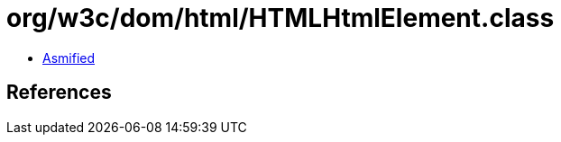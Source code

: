 = org/w3c/dom/html/HTMLHtmlElement.class

 - link:HTMLHtmlElement-asmified.java[Asmified]

== References

